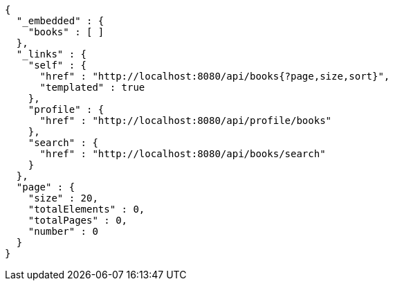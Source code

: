 [source,options="nowrap"]
----
{
  "_embedded" : {
    "books" : [ ]
  },
  "_links" : {
    "self" : {
      "href" : "http://localhost:8080/api/books{?page,size,sort}",
      "templated" : true
    },
    "profile" : {
      "href" : "http://localhost:8080/api/profile/books"
    },
    "search" : {
      "href" : "http://localhost:8080/api/books/search"
    }
  },
  "page" : {
    "size" : 20,
    "totalElements" : 0,
    "totalPages" : 0,
    "number" : 0
  }
}
----